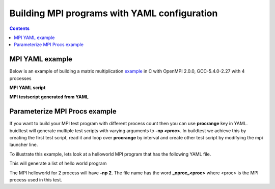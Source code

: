 .. _MPI_yaml:

Building MPI programs with YAML configuration
=============================================


.. contents::
   :backlinks: none


MPI YAML example
----------------

Below is an example of building a matrix multiplication example_ in C with OpenMPI 2.0.0,  GCC-5.4.0-2.27 with 4 processes

**MPI YAML script**

.. program-output:: cat scripts/MPI_yaml/mpi_mm_c.yaml

**MPI testscript generated from YAML**

.. program-output:: cat scripts/MPI_yaml/mpi_mm_c.sh



Parameterize MPI Procs example
------------------------------


If you want to build your MPI test program with different process count then you can use **procrange** key in YAML. buidltest will 
generate multiple test scripts with varying arguments to **-np <proc>**. In buildtest we achieve this by creating the first test script, read
it and loop over **procrange** by interval  and create other test script by modifying the mpi launcher line.

To illustrate this example, lets look at a helloworld MPI program that has the following YAML file.

.. program-output:: cat scripts/MPI_yaml/hello_arg.c.yaml

This will generate a list of hello world program

.. program-output:: cat scripts/MPI_yaml/hello_arg_c_listing.txt


The MPI helloworld for 2 process will have **-np 2**. The file name has the word **_nproc_<proc>** where <proc> is the MPI process used in this test. 

.. program-output:: cat scripts/MPI_yaml/hello_arg.c_nproc_2.sh

.. _example: https://github.com/HPC-buildtest/buildtest-configs/blob/master/mpi/code/mpi_mm.c

